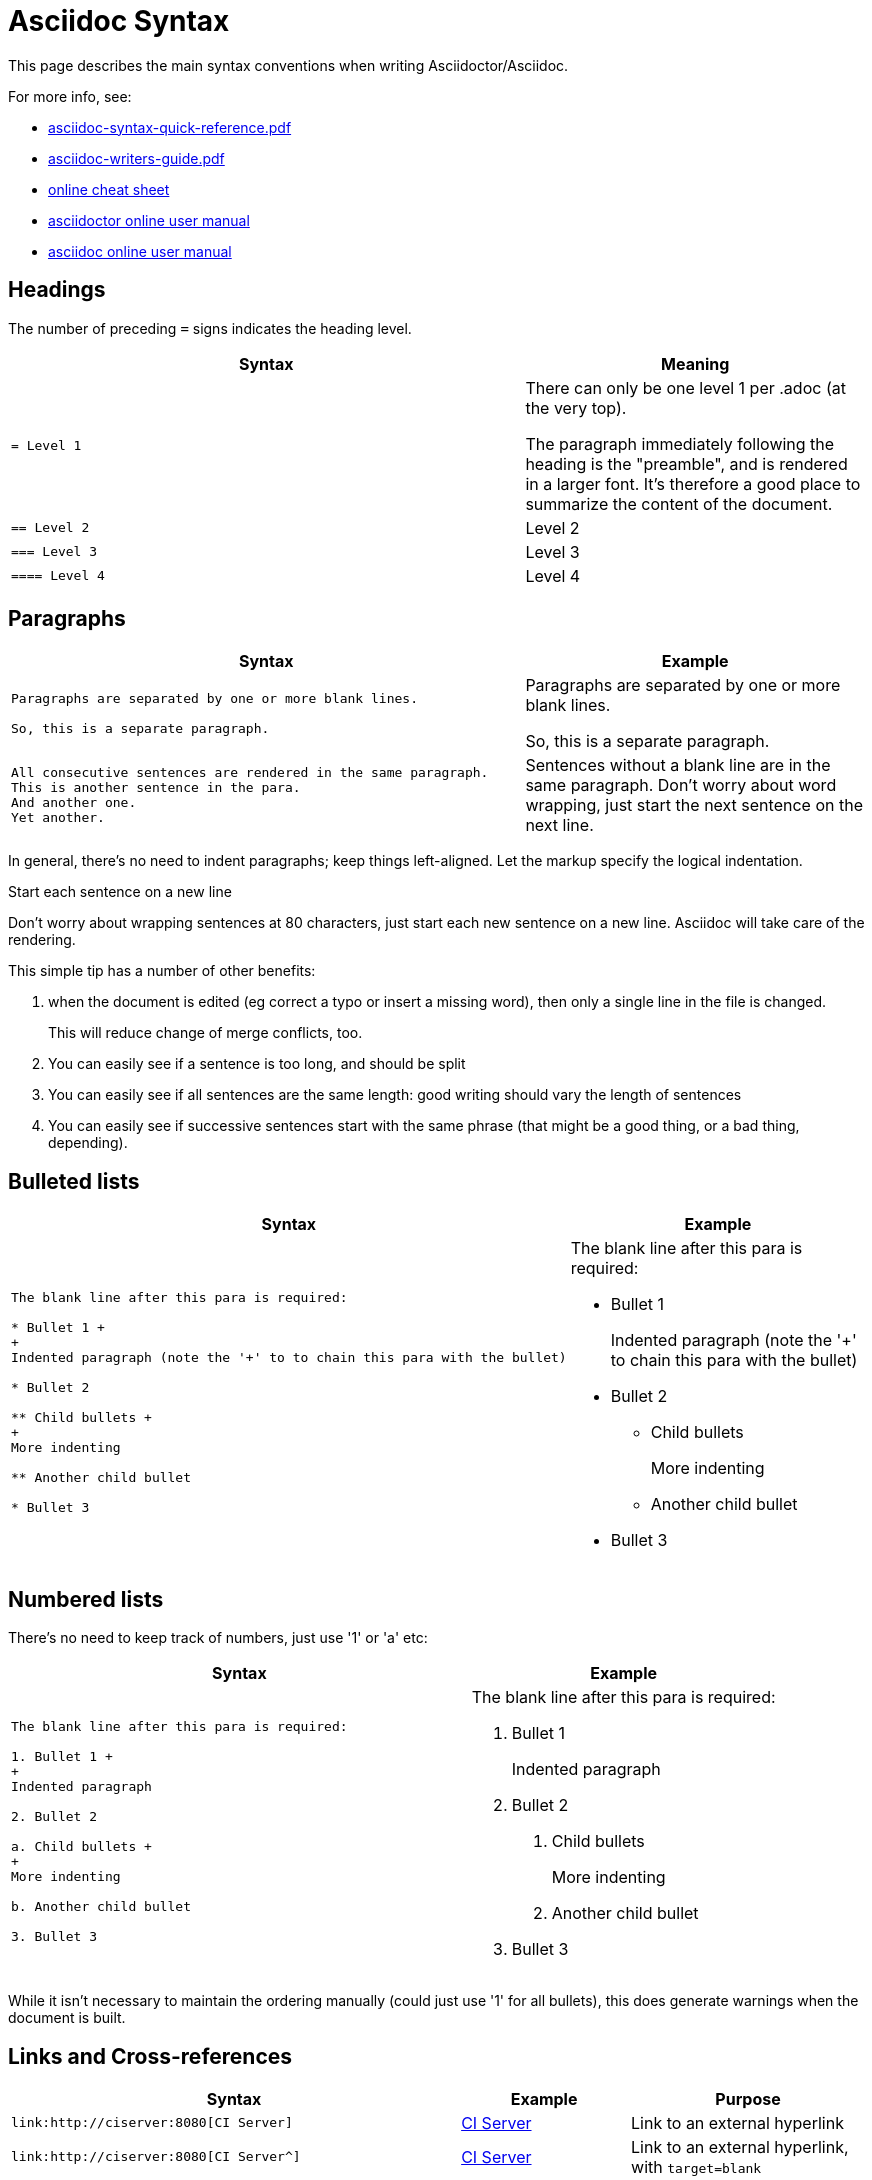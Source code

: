 = Asciidoc Syntax

:Notice: Licensed to the Apache Software Foundation (ASF) under one or more contributor license agreements. See the NOTICE file distributed with this work for additional information regarding copyright ownership. The ASF licenses this file to you under the Apache License, Version 2.0 (the "License"); you may not use this file except in compliance with the License. You may obtain a copy of the License at. http://www.apache.org/licenses/LICENSE-2.0 . Unless required by applicable law or agreed to in writing, software distributed under the License is distributed on an "AS IS" BASIS, WITHOUT WARRANTIES OR  CONDITIONS OF ANY KIND, either express or implied. See the License for the specific language governing permissions and limitations under the License.
:page-partial:


This page describes the main syntax conventions when writing Asciidoctor/Asciidoc.

For more info, see:

* link:asciidoc-syntax-quick-reference.pdf[asciidoc-syntax-quick-reference.pdf]

* link:asciidoc-writers-guide.pdf[asciidoc-writers-guide.pdf]

* link:https://powerman.name/doc/asciidoc[online cheat sheet]

* link:http://asciidoctor.org/docs/user-manual[asciidoctor online user manual]

* link:http://www.methods.co.nz/asciidoc/userguide.html[asciidoc online user manual]


== Headings

The number of preceding `=` signs indicates the heading level.

[cols="3a,2a", options="header"]
|===

| Syntax
| Meaning

|....
= Level 1
....

|There can only be one level 1 per .adoc (at the very top).

The paragraph immediately following the heading is the "preamble", and is rendered in a larger font.
It's therefore a good place to summarize the content of the document.

|....
== Level 2
....

|Level 2

|....
=== Level 3
....

|Level 3

|....
==== Level 4
....
|Level 4

|===


== Paragraphs

[cols="3a,2a", options="header"]
|===

| Syntax
| Example

|....
Paragraphs are separated by one or more blank lines.

So, this is a separate paragraph.
....

|Paragraphs are separated by one or more blank lines.

So, this is a separate paragraph.


|....
All consecutive sentences are rendered in the same paragraph.
This is another sentence in the para.
And another one.
Yet another.
....

|Sentences without a blank line are in the same paragraph.
Don't worry about word wrapping, just start the next sentence on the next line.

|===


In general, there's no need to indent paragraphs; keep things left-aligned.
Let the markup specify the logical indentation.

.Start each sentence on a new line
****
Don't worry about wrapping sentences at 80 characters, just start each new sentence on a new line.
Asciidoc will take care of the rendering.

This simple tip has a number of other benefits:

1. when the document is edited (eg correct a typo or insert a missing word), then only a single line in the file is changed. +
+
This will reduce change of merge conflicts, too.

2. You can easily see if a sentence is too long, and should be split

3. You can easily see if all sentences are the same length: good writing should vary the length of sentences

4. You can easily see if successive sentences start with the same phrase (that might be a good thing, or a bad thing, depending).

****


== Bulleted lists

[cols="3a,2a", options="header"]
|===

| Syntax
| Example

|....
The blank line after this para is required:

* Bullet 1 +
+
Indented paragraph (note the '+' to to chain this para with the bullet)

* Bullet 2

** Child bullets +
+
More indenting

** Another child bullet

* Bullet 3
....

|The blank line after this para is required:

* Bullet 1 +
+
Indented paragraph (note the '+' to chain this para with the bullet)

* Bullet 2

** Child bullets +
+
More indenting

** Another child bullet

* Bullet 3

|===


== Numbered lists

There's no need to keep track of numbers, just use '1' or 'a' etc:

[cols="3a,2a", options="header"]
|===

| Syntax
| Example

|....
The blank line after this para is required:

1. Bullet 1 +
+
Indented paragraph

2. Bullet 2

a. Child bullets +
+
More indenting

b. Another child bullet

3. Bullet 3
....

|The blank line after this para is required:

1. Bullet 1 +
+
Indented paragraph

2. Bullet 2

a. Child bullets +
+
More indenting

b. Another child bullet

3. Bullet 3

|===

While it isn't necessary to maintain the ordering manually (could just use '1' for all bullets), this does generate warnings when the document is built.


== Links and Cross-references

[cols="3a,2a,3a", options="header"]
|===

| Syntax
| Example
| Purpose

|....
link:http://ciserver:8080[CI Server]
....
|link:http://ciserver:8080[CI Server]
|Link to an external hyperlink

|....
link:http://ciserver:8080[CI Server^]
....
|link:http://ciserver:8080[CI Server^]
|Link to an external hyperlink, with `target=blank`

|....
xref:conguide:ROOT:about.adoc#links-and-xrefs[background]
....
|xref:conguide:ROOT:about.adoc#links-and-xrefs[background]
|Cross-reference to section in Antora document


|===



== Tables

....
.Some table
[cols="3a,2a", options="header"]
|===

| Header col 1
| Header col 2

| Row 1 col 1
| Row 1 col 2

| Row 2 col 1
| Row 2 col 2

|===
....

renders as:

.Some table
[cols="3a,2a", options="header"]
|===

| Header col 1
| Header col 2

| Row 1 col 1
| Row 1 col 2

| Row 2 col 1
| Row 2 col 2

|===

where:

* the `cols` attribute says how many columns there are and their respective widths.
* the "a" suffix indicates that the contents is parsed as Asciidoc

=== Column Attributes

Other options are (link:http://mrhaki.blogspot.co.uk/2014/11/awesome-asciidoctor-styling-columns-and.html[credit]):

* e: emphasized
* a: Asciidoc markup
* m: monospace
* h: header style, all column values are styled as header
* s: strong
* l: literal, text is shown in monospace font and line breaks are kept
* d: default
* v: verse, keeps line breaks

For example:

....
.Table with column style e,a,m
[cols="e,a,m"]
|===
| Emphasized (e) | Asciidoc (a) | Monospaced (m)

| Asciidoctor
| NOTE: *Awesome* way to write documentation
| It is just code

|===
....

renders as

.Table with column style e,a,m
[cols="e,a,m"]
|===
| Emphasized (e) | Asciidoc (a) | Monospaced (m)

| Asciidoctor
| NOTE: *Awesome* way to write documentation
| It is just code

|===

and:

....
.Table with column style h,s,l
[cols="h,s,l"]
|===
| Header (h) | Strong (s) | Literal (l)

| Asciidoctor
| Awesome way to write documentation
| It is
just code

|===
....

renders as

.Table with column style h,s,l
[cols="h,s,l"]
|===
| Header (h) | Strong (s) | Literal (l)

| Asciidoctor
| Awesome way to write documentation
| It is
just code

|===

and:

....
.Table with column style d,v
[cols="d,v"]
|===
| Default (d) | Verse (v)

| Asciidoctor
| Awesome way
to write
documentation

|===
....

renders as

.Table with column style d,v
[cols="d,v"]
|===
| Default (d) | Verse (v)

| Asciidoctor
| Awesome way
to write
documentation

|===


=== Column Alignment

This can be combined with alignment markers (link:http://mrhaki.blogspot.co.uk/2014/11/awesome-asciidoctor-table-column-and.html[credit]):

* <: top align values (default)
* >: bottom align values
* ^: center values

For example:

....
[cols="^.>,<.<,>.^", options="header"]
|===

| Name
| Description
| Version

| Asciidoctor
| Awesome way to write documentation
| 1.5.0
|===
....

renders as:

[cols="^.>,<.<,>.^", options="header"]
|===

| Name
| Description
| Version

| Asciidoctor
| Awesome way to write documentation
| 1.5.0
|===

where:

* the first column is centered and bottom aligned,
* the second column is left and top aligned and
* the third column is right aligned and centered vertically.


=== Column/Row Spanning

We can also have columns or rows spanning multiple cells (link:http://mrhaki.blogspot.co.uk/2014/12/awesome-asciidoctor-span-cell-over-rows.html[credit]):

For example:

....
.Cell spans columns
|===
| Name | Description

| Asciidoctor
| Awesome way to write documentation

2+| The statements above say it all

|===
....

renders as:


.Cell spans columns
|===
| Name | Description

| Asciidoctor
| Awesome way to write documentation

2+| The statements above say it all

|===

The `N+` sign notation tells Asciidoctor to span this cell over N columns.


while:

....
.Cell spans rows
|===
| Name | Description

.2+| Asciidoctor
| Awesome way to write documentation

| Works on the JVM

|===
....

renders as:


.Cell spans rows
|===
| Name | Description

.2+| Asciidoctor
| Awesome way to write documentation

| Works on the JVM

|===

The `.N+` notation tells Asciidoctor to span this cell over N rows.


and:

....
.Cell spans both rows and columns
|===

| Row 1, Col 1 | Row 1, Col 2 | Row 1, Col 3

2.2+| Cell spans 2 cols, 2 rows
| Row 2, Col 3
| Row 3, Col 3

|===
....

renders as:

.Cell spans both rows and columns
|===

| Row 1, Col 1 | Row 1, Col 2 | Row 1, Col 3

2.2+| Cell spans 2 cols, 2 rows
| Row 2, Col 3
| Row 3, Col 3

|===

The `N.M+` notation tells Asciidoctor to span this cell over N columns and M rows.



== Admonitions

Callout or highlight content of particular note.

[cols="3a,2a", options="header"]
|===

| Syntax
| Example

|....
NOTE: the entire note must be a single sentence.
....

|NOTE: the entire note must be a single sentence.

|....
[NOTE]
====
the note is multiple paragraphs, and can have all the usual styling,
* eg bullet points:
* etc etc
====
....

|
[NOTE]
====
the note is multiple paragraphs, and can have all the usual styling,

* eg bullet points:
* etc etc
====

|....
[TIP]
====
Here's something worth knowing...
====
....

|
[TIP]
====
Here's something worth knowing...
====


|....
[WARNING]
====
Be careful...
====
....

|
[WARNING]
====
Be careful...
====

|....
[IMPORTANT]
====
Don't forget...
====
....

|
[IMPORTANT]
====
Don't forget...
====

|===


== Source code

Use `[source]` macro to specify source content:

....
[source,powershell]
----
get-command -module BomiArtifact
----
....

will render as:

[source,powershell]
----
get-command -module BomiArtifact
----

Some languages support syntax highlighting.
For example:

....
[source,java]
----
public class SomeClass extends SomeOtherClass {
    ...
}
----
....

will render as:

[source,java]
----
public class SomeClass extends SomeOtherClass {
    ...
}
----

Callouts can also be added using an appropriate comment syntax.
For example:

....
[source,java]
----
public class SomeClass
                extends SomeOtherClass {        // \<1>
    public static void main(String[] args) {    // \<2>
        ...
    }
}
----
<1> inherits from `SomeOtherClass`
<2> entry point into the program
....

will render as:

[source,java]
----
public class SomeClass
                extends SomeOtherClass {        //<1>
    public static void main(String[] args) {    //<2>
        ...
    }
}
----
<1> inherits from `SomeOtherClass`
<2> entry point into the program


and

....
[source,xml]
----
<a>
    <b c="foo"/>     \<!--1-->
</a>
----
<1> some comment
....

renders as:

[source,xml]
----
<a>
    <b c="foo"/>     <!--1-->
</a>
----
<1> some comment


It's also possible to include source code snippets; see the guides linked previously


== Images

Use the `image:` macro to reference images.
For example:

....
image:_images/vscode.png[]
....

To make the image clickable, add in the `link` attribute:

....
image:_images/vscode.png[link="_images/vscode.png"]
....



It's also possible to specify the width using `scaledwidth` (for PDF/HTML) or `width` and `height` (for HTML only).

For example:

....
image:_images/vscode.png[link="_images/vscode.png",width="800px"]
....



== Child Documents


Use the `include:` macro to break up a document into multiple sections.

The `leveloffset=+1` means that each included file's heading levels are automatically adjusted.
The net effect is that all documents can and should use heading 1 as their top-level.


== Metadata

The top-level document must include the `_basedir` attribute; this points to the parent directory `src/main/asciidoc`.
This attribute is set immediately after the top-level heading.

In addition, the `:toc:` adds a table of contents.

For example, the `setting-up/concepts/concepts.adoc` file starts:

[source,asciidoc]
----
[[concepts]]
= Concepts
:_basedir: ../../

...
----



== UML diagrams

Asciidoctor includes support for the link:http://plantuml.com/[plantuml], allowing simple UML diagrams to be easily sketched.

For example:

....
[plantuml]
----
class Car

Driver - Car : drives >
Car *- Wheel : have 4 >
Car -- Person : < owns
----
....

renders as:

[plantuml]
----
class Car

Driver - Car : drives >
Car *- Wheel : have 4 >
Car -- Person : < owns
----




== C4 diagrams

Asciidoctor includes support for the link:https://c4model.com//[c4 model].

For example:

....
[c4plantuml,c4-demo,svg]
----
@startuml
!includeurl https://raw.githubusercontent.com/RicardoNiepel/C4-PlantUML/master/C4_Container.puml

title System Context diagram for Internet Banking System

Person(customer, "Banking Customer", "A customer of the bank, with personal bank accounts.")
System(banking_system, "Internet Banking System", "Allows customers to check their accounts.")

System_Ext(mail_system, "E-mail system", "The internal Microsoft Exchange e-mail system.")
System_Ext(mainframe, "Mainframe Banking System", "Stores all of the core banking information.")

Rel(customer, banking_system, "Uses")
Rel_Back(customer, mail_system, "Sends e-mails to")
Rel_Neighbor(banking_system, mail_system, "Sends e-mails", "SMTP")
Rel(banking_system, mainframe, "Uses")
@enduml
----
....

renders as:

[c4plantuml,c4-demo,svg]
----
@startuml
!includeurl https://raw.githubusercontent.com/RicardoNiepel/C4-PlantUML/master/C4_Container.puml

title System Context diagram for Internet Banking System

Person(customer, "Banking Customer", "A customer of the bank, with personal bank accounts.")
System(banking_system, "Internet Banking System", "Allows customers to check their accounts.")

System_Ext(mail_system, "E-mail system", "The internal Microsoft Exchange e-mail system.")
System_Ext(mainframe, "Mainframe Banking System", "Stores all of the core banking information.")

Rel(customer, banking_system, "Uses")
Rel_Back(customer, mail_system, "Sends e-mails to")
Rel_Neighbor(banking_system, mail_system, "Sends e-mails", "SMTP")
Rel(banking_system, mainframe, "Uses")
@enduml
----


== Ditaa diagrams

Asciidoctor includes support for the link:http://ditaa.sourceforge.net/[ditaa], allowing boxes-and-lines diagrams to be easily sketched.

For example:

....
[ditaa,images/asciidoctor/ditaa-demo,png]
----
    +--------+   +-------+    +-------+
    |        | --+ ditaa +--> |       |
    |  Text  |   +-------+    |diagram|
    |Document|   |!magic!|    |       |
    |     {d}|   |       |    |       |
    +---+----+   +-------+    +-------+
        :                         ^
        |       Lots of work      |
        +-------------------------+
----
....

renders as:

[ditaa,images/asciidoctor/ditaa-demo,png]
----
    +--------+   +-------+    +-------+
    |        | --+ ditaa +--> |       |
    |  Text  |   +-------+    |diagram|
    |Document|   |!magic!|    |       |
    |     {d}|   |       |    |       |
    +---+----+   +-------+    +-------+
        :                         ^
        |       Lots of work      |
        +-------------------------+
----


== Graphviz diagrams


Asciidoctor includes support for the link:http://ditaa.sourceforge.net/[ditaa], allowing boxes-and-lines diagrams to be easily sketched.

For example:

....
[graphviz,images/asciidoctor/graphviz-demo,png]
----
digraph automata_0 {
  size ="8.5, 11";
  node [shape = circle];
  0 [ style = filled, color=lightgrey ];
  2 [ shape = doublecircle ];
  0 -> 2 [ label = "a " ];
  0 -> 1 [ label = "other " ];
  1 -> 2 [ label = "a " ];
  1 -> 1 [ label = "other " ];
  2 -> 2 [ label = "a " ];
  2 -> 1 [ label = "other " ];
  "Machine: a" [ shape = plaintext ];
}
----
....

renders as:

[graphviz,images/asciidoctor/graphviz-demo,png]
----
digraph automata_0 {
  size ="8.5, 11";
  node [shape = circle];
  0 [ style = filled, color=lightgrey ];
  2 [ shape = doublecircle ];
  0 -> 2 [ label = "a " ];
  0 -> 1 [ label = "other " ];
  1 -> 2 [ label = "a " ];
  1 -> 1 [ label = "other " ];
  2 -> 2 [ label = "a " ];
  2 -> 1 [ label = "other " ];
  "Machine: a" [ shape = plaintext ];
}
----

[IMPORTANT]
====
This requires graphviz to be installed and the `dot.exe` on the PATH.
Alternatively, specify the location, eg using:

....
:graphvizdot: c:\Program Files (x86)\Graphviz2.38\bin\dot.exe
....
====


== Kroki

An alternative to using plantuml etc is link:https://kroki.io/[kroki].
This is an online service (can also be link:https://kroki.io/#install[installed] to run on-prem) which generates textual markup for any of a number of different formats (including all of plantuml, ditaa and graphviz).

Getting Kroki to work with Antora is possible, but not (at the time of writing) completely smooth.
But this should become seamless in the future.
